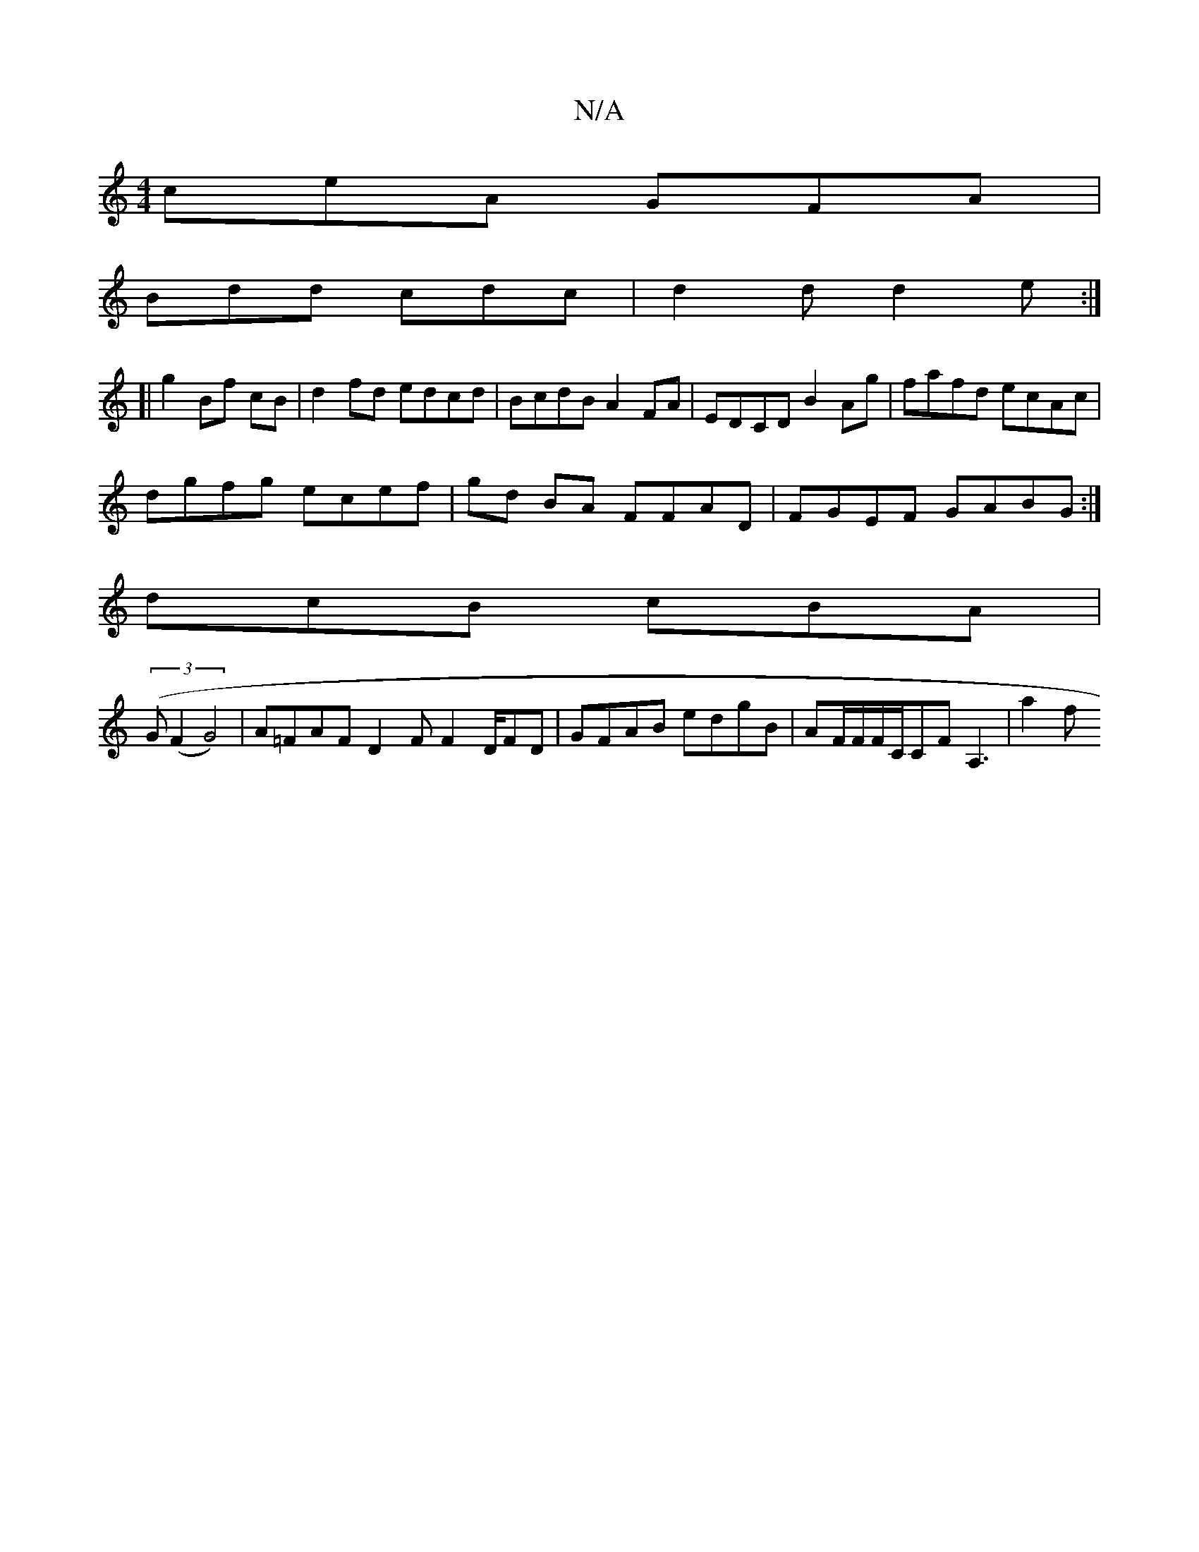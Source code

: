 X:1
T:N/A
M:4/4
R:N/A
K:Cmajor
ceA GFA|
Bdd cdc|d2d d2e:|
[|
g2 Bf cB | d2 fd edcd | BcdB A2FA | EDCD B2Ag | fafd ecAc |
dgfg ecef | gd BA FFAD | FGEF GABG :| 
dcB cBA |
(3(G(F2 G4)|A=FAF D2 F F2D/2FD|GFAB edgB|AF/F/F/C/CFA,3 | a2f